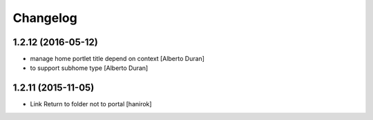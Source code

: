 Changelog
=========

1.2.12 (2016-05-12)
-------------------

* manage home portlet title depend on context [Alberto Duran]
* to support subhome type [Alberto Duran]

1.2.11 (2015-11-05)
-------------------

* Link Return to folder not to portal [hanirok]
